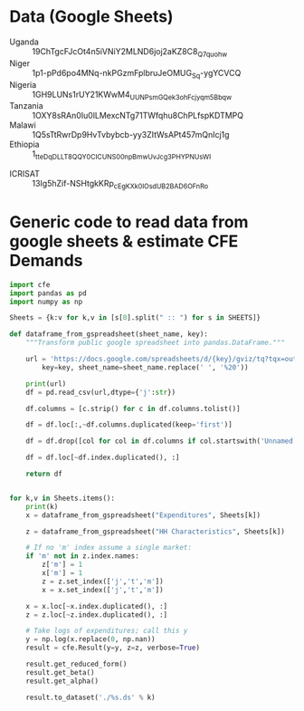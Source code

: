 * Data (Google Sheets)
  #+name: sheets
  - Uganda :: 19ChTgcFJcOt4n5iVNiY2MLND6joj2aKZ8C8_Q7quohw
  - Niger :: 1p1-pPd6po4MNq-nkPGzmFplbruJeOMUG_Sq-ygYCVCQ
  - Nigeria :: 1GH9LUNs1rUY21KWwM4_UUNPsmGQek3ohFcjyqm5Bbqw
  - Tanzania :: 1OXY8sRAn0Iu0lLMexcNTg71TWfqhu8ChPLfspKDTMPQ
  - Malawi :: 1Q5sTtRwrDp9HvTvbybcb-yy3ZItWsAPt457mQnIcj1g
  - Ethiopia :: 1_tteDqDLLT8QQY0CICUNS00npBmwUvJcg3PHYPNUsWI

#
  - ICRISAT :: 13Ig5hZif-NSHtgkKRp_cEgKXk0lOsdUB2BAD6O_FnRo

* Generic code to read data from google sheets & estimate CFE Demands
#+begin_src python :var SHEETS=sheets :tangle /tmp/foo.py
import cfe
import pandas as pd
import numpy as np

Sheets = {k:v for k,v in [s[0].split(" :: ") for s in SHEETS]}

def dataframe_from_gspreadsheet(sheet_name, key):
    """Transform public google spreadsheet into pandas.DataFrame."""
    
    url = 'https://docs.google.com/spreadsheets/d/{key}/gviz/tq?tqx=out:csv&sheet={sheet_name}&headers=1'.format(
        key=key, sheet_name=sheet_name.replace(' ', '%20'))

    print(url)
    df = pd.read_csv(url,dtype={'j':str})

    df.columns = [c.strip() for c in df.columns.tolist()]

    df = df.loc[:,~df.columns.duplicated(keep='first')]   

    df = df.drop([col for col in df.columns if col.startswith('Unnamed')], axis=1)

    df = df.loc[~df.index.duplicated(), :]

    return df


for k,v in Sheets.items():
    print(k)
    x = dataframe_from_gspreadsheet("Expenditures", Sheets[k])

    z = dataframe_from_gspreadsheet("HH Characteristics", Sheets[k])

    # If no 'm' index assume a single market:
    if 'm' not in z.index.names:
        z['m'] = 1
        x['m'] = 1
        z = z.set_index(['j','t','m'])
        x = x.set_index(['j','t','m'])

    x = x.loc[~x.index.duplicated(), :]
    z = z.loc[~z.index.duplicated(), :]

    # Take logs of expenditures; call this y
    y = np.log(x.replace(0, np.nan))
    result = cfe.Result(y=y, z=z, verbose=True)

    result.get_reduced_form()
    result.get_beta()
    result.get_alpha()

    result.to_dataset('./%s.ds' % k)

#+end_src

